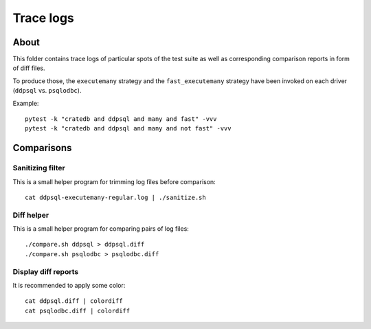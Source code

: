 ##########
Trace logs
##########


*****
About
*****

This folder contains trace logs of particular spots of the test suite as well
as corresponding comparison reports in form of diff files.

To produce those, the ``executemany`` strategy and the ``fast_executemany``
strategy have been invoked on each driver (``ddpsql`` vs. ``psqlodbc``).

Example::

	pytest -k "cratedb and ddpsql and many and fast" -vvv
	pytest -k "cratedb and ddpsql and many and not fast" -vvv


***********
Comparisons
***********


Sanitizing filter
=================

This is a small helper program for trimming log files before comparison::

	cat ddpsql-executemany-regular.log | ./sanitize.sh

Diff helper
===========

This is a small helper program for comparing pairs of log files::

	./compare.sh ddpsql > ddpsql.diff
	./compare.sh psqlodbc > psqlodbc.diff

Display diff reports
====================

It is recommended to apply some color::

	cat ddpsql.diff | colordiff
	cat psqlodbc.diff | colordiff
